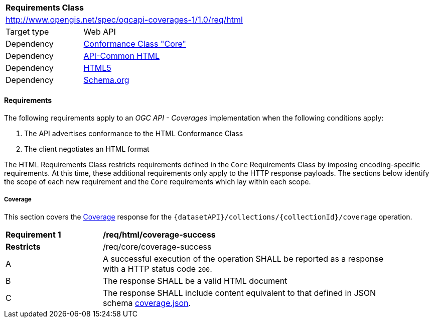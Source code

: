 [[rc_html]]
[cols="1,4",width="90%"]
|===
2+|*Requirements Class*
2+|http://www.opengis.net/spec/ogcapi-coverages-1/1.0/req/html
|Target type |Web API
|Dependency |<<rc_core,Conformance Class "Core">>
|Dependency |http://www.opengis.net/spec/ogcapi-common/1.0/req/html[API-Common HTML]
|Dependency |<<HTML5,HTML5>>
|Dependency |<<schema.org,Schema.org>>
|===

==== Requirements

[[requirements-class-html-clause]]
The following requirements apply to an _OGC API - Coverages_ implementation when the following conditions apply:

. The API advertises conformance to the HTML Conformance Class
. The client negotiates an HTML format

The HTML Requirements Class restricts requirements defined in the `Core` Requirements Class by imposing encoding-specific requirements.
At this time, these additional requirements only apply to the HTTP response payloads.
The sections below identify the scope of each new requirement and the `Core` requirements which lay within each scope.

===== Coverage

This section covers the <<coverage-clause,Coverage>> response for the
`{datasetAPI}/collections/{collectionId}/coverage` operation.

[[req_html_coverage-success]]
[width="90%",cols="2,6a"]
|===
^|*Requirement {counter:req-id}* |*/req/html/coverage-success*
^|**Restricts** |/req/core/coverage-success
^|A |A successful execution of the operation SHALL be reported as a response with a HTTP status code `200`.
^|B |The response SHALL be a valid HTML document
^|C |The response SHALL include content equivalent to that defined in JSON schema link:https://raw.githubusercontent.com/opengeospatial/ogcapi-coverages/master/standard/openapi/schemas/coverage.json[coverage.json].
|===
